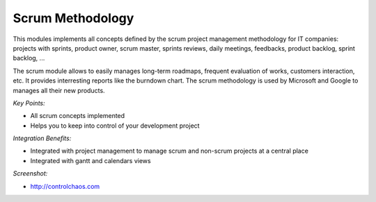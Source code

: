 
Scrum Methodology
-----------------

This modules implements all concepts defined by the scrum project management
methodology for IT companies: projects with sprints, product owner, scrum
master, sprints reviews, daily meetings, feedbacks, product backlog, sprint
backlog, ...

The scrum module allows to easily manages long-term roadmaps, frequent
evaluation of works, customers interaction, etc. It provides interresting
reports like the burndown chart. The scrum methodology is used by Microsoft
and Google to manages all their new products.


*Key Points:*

* All scrum concepts implemented
* Helps you to keep into control of your development project

*Integration Benefits:*

* Integrated with project management to manage scrum and non-scrum projects at a central place
* Integrated with gantt and calendars views

*Screenshot:*

* http://controlchaos.com

